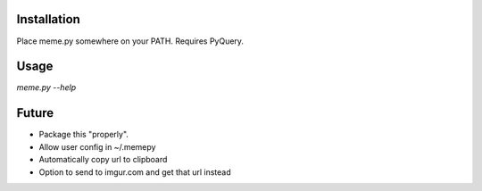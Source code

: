 Installation
============

Place meme.py somewhere on your PATH. Requires PyQuery.

Usage
=====

`meme.py --help`


Future
======

* Package this "properly".
* Allow user config in ~/.memepy
* Automatically copy url to clipboard
* Option to send to imgur.com and get that url instead
